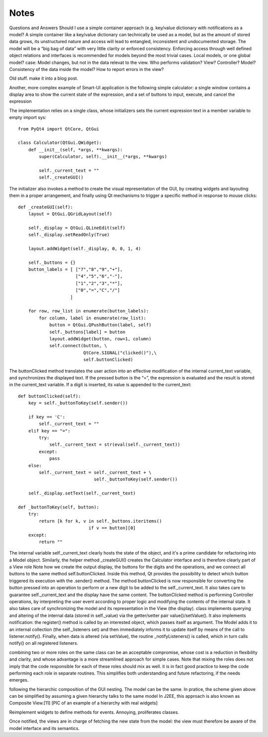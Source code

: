 Notes
=====
Questions and Answers
Should I use a simple container approach (e.g. key/value dictionary with notifications as a model?
A simple container like a key/value dictionary can technically be used as a model, but as the amount of stored data grows, its unstructured nature and access will lead to entangled, inconsistent and undocumented storage. The model will be a “big bag of data” with very little clarity or enforced consistency. Enforcing access through well defined object relations and interfaces is recommended for models beyond the most trivial cases. 
Local models, or one global model?
case: Model changes, but not in the data relevat to the view.
Who performs validation? View? Controller? Model?
Consistency of the data inside the model?
How to report errors in the view?



Old stuff. make it into a blog post.

Another, more complex example of Smart-UI application is the following simple
calculator: a single window contains a display area to show the current state
of the expression, and a set of buttons to input, execute, and cancel the
expression

The implementation relies on a single class, whose initializers sets the
current expression text in a member variable to empty import sys::

   from PyQt4 import QtCore, QtGui

   class Calculator(QtGui.QWidget):
       def __init__(self, *args, **kwargs):
           super(Calculator, self).__init__(*args, **kwargs)

           self._current_text = ""
           self._createGUI()

The initializer also invokes a method to create the visual representation of
the GUI, by creating widgets and layouting them in a proper arrangement, and
finally using Qt mechanisms to trigger a specific method in response to mouse
clicks::

    def _createGUI(self):
        layout = QtGui.QGridLayout(self)

        self._display = QtGui.QLineEdit(self)
        self._display.setReadOnly(True)

        layout.addWidget(self._display, 0, 0, 1, 4)

        self._buttons = {}
        button_labels = [ ["7","8","9","+"],
                          ["4","5","6","-"],
                          ["1","2","3","*"],
                          ["0","=","C","/"]
                        ]  

        for row, row_list in enumerate(button_labels):
            for column, label in enumerate(row_list):
                button = QtGui.QPushButton(label, self)
                self._buttons[label] = button
                layout.addWidget(button, row+1, column)
                self.connect(button, \
                             QtCore.SIGNAL("clicked()"),\
                             self.buttonClicked)

The buttonClicked method translates the user action into an effective
modification of the internal current_text variable, and synchronizes the
displayed text. If the pressed button is the “=”, the expression is evaluated
and the result is stored in the current_text  variable. If a digit is inserted,
its value is appended to the current_text::

    def buttonClicked(self):
        key = self._buttonToKey(self.sender())

        if key == 'C':
            self._current_text = ""
        elif key == "=":
            try:
                self._current_text = str(eval(self._current_text))
            except:
                pass
        else:
            self._current_text = self._current_text + \
                                 self._buttonToKey(self.sender())

        self._display.setText(self._current_text)

    def _buttonToKey(self, button):
        try:
            return [k for k, v in self._buttons.iteritems() 
                               if v == button][0]
        except:
            return ""

The internal variable self._current_text clearly hosts the state of the object,
and it's a prime candidate for refactoring into a Model object. Similarly, the
helper method _createGUI() creates the Calculator interface and is therefore
clearly part of a View role Note how we create the output display, the buttons
for the digits and the operations, and we connect all buttons to the same
method self.buttonClicked. Inside this method, Qt provides the possibility to
detect which button triggered its execution with the .sender() method. The
method buttonClicked is now responsible for converting the button pressed into
an operation to perform or a new digit to be added to the self._current_text.
It also takes care to guarantee self._current_text and the display have the
same content.  The buttonClicked method is performing Controller operations, by
interpreting the user event according to proper logic and modifying the
contents of the internal state. It also takes care of synchronizing the model
and its representation in the View (the display).  class implements querying
and altering of the internal data (stored in self._value) via the getter/setter
pair value()/setValue(). It also implements notification: the register() method
is called by an interested object, which passes itself as argument. The Model
adds it to an internal collection (the self._listeners set) and then
immediately informs it to update itself by means of the call to
listener.notify(). Finally, when data is altered (via setValue), the routine
_notifyListeners() is called, which in turn calls notify() on all registered
listeners.

combining two or more roles on the same class can be an acceptable compromise,
whose cost is a reduction in flexibility and clarity, and whose advantage is a
more streamlined approach for simple cases. Note that mixing the roles does not
imply that the code responsible for each of these roles should mix as well. it
is in fact good practice to keep the code performing each role in separate
routines. This simplifies both understanding and future refactoring, if the
needs emerges. 

following the hierarchic composition of the GUI nesting. The model can be the
same. In pratice, the scheme given above can be simplified by assuming a given
hierarchy talks to the same model In J2EE, this approach is also known as
Composite View.[11] [PIC of an example of a hierarchy with real widgets]




Reimplement widgets to define methods for events. Annoying, proliferates classes.

Once notified, the views are in charge of fetching the new state from the
model: the view must therefore be aware of the model interface and its
semantics. 






